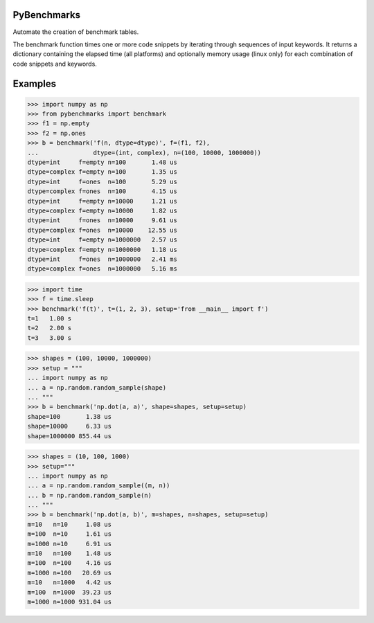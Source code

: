 ============
PyBenchmarks
============

Automate the creation of benchmark tables.

The benchmark function times one or more code snippets by iterating
through sequences of input keywords. It returns a dictionary containing
the elapsed time (all platforms) and optionally memory usage (linux only)
for each combination of code snippets and keywords.


========
Examples
========

>>> import numpy as np
>>> from pybenchmarks import benchmark
>>> f1 = np.empty
>>> f2 = np.ones
>>> b = benchmark('f(n, dtype=dtype)', f=(f1, f2),
...               dtype=(int, complex), n=(100, 10000, 1000000))
dtype=int     f=empty n=100       1.48 us
dtype=complex f=empty n=100       1.35 us
dtype=int     f=ones  n=100       5.29 us
dtype=complex f=ones  n=100       4.15 us
dtype=int     f=empty n=10000     1.21 us
dtype=complex f=empty n=10000     1.82 us
dtype=int     f=ones  n=10000     9.61 us
dtype=complex f=ones  n=10000    12.55 us
dtype=int     f=empty n=1000000   2.57 us
dtype=complex f=empty n=1000000   1.18 us
dtype=int     f=ones  n=1000000   2.41 ms
dtype=complex f=ones  n=1000000   5.16 ms

>>> import time
>>> f = time.sleep
>>> benchmark('f(t)', t=(1, 2, 3), setup='from __main__ import f')
t=1   1.00 s
t=2   2.00 s
t=3   3.00 s

>>> shapes = (100, 10000, 1000000)
>>> setup = """
... import numpy as np
... a = np.random.random_sample(shape)
... """
>>> b = benchmark('np.dot(a, a)', shape=shapes, setup=setup)
shape=100       1.38 us
shape=10000     6.33 us
shape=1000000 855.44 us

>>> shapes = (10, 100, 1000)
>>> setup="""
... import numpy as np
... a = np.random.random_sample((m, n))
... b = np.random.random_sample(n)
... """
>>> b = benchmark('np.dot(a, b)', m=shapes, n=shapes, setup=setup)
m=10   n=10     1.08 us
m=100  n=10     1.61 us
m=1000 n=10     6.91 us
m=10   n=100    1.48 us
m=100  n=100    4.16 us
m=1000 n=100   20.69 us
m=10   n=1000   4.42 us
m=100  n=1000  39.23 us
m=1000 n=1000 931.04 us
